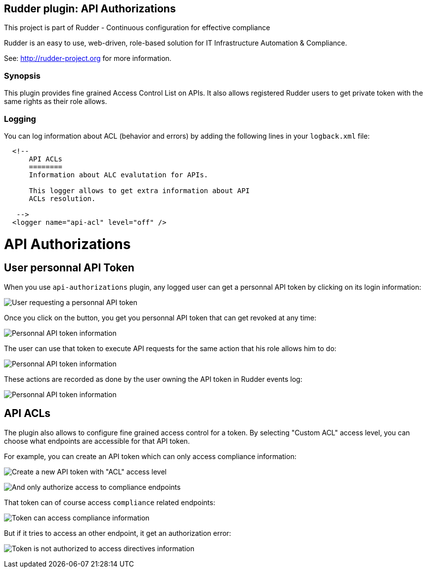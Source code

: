 Rudder plugin: API Authorizations
---------------------------------

This project is part of Rudder - Continuous configuration for effective compliance

Rudder is an easy to use, web-driven, role-based solution for IT Infrastructure
Automation & Compliance.

See: http://rudder-project.org for more information.

=== Synopsis

This plugin provides fine grained Access Control List on APIs.
It also allows registered Rudder users to get private token with the same
rights as their role allows.

=== Logging

You can log information about ACL (behavior and errors) by adding the following lines in your ```logback.xml``` file:


```

  <!--
      API ACLs
      ========
      Information about ALC evalutation for APIs.

      This logger allows to get extra information about API
      ACLs resolution.

   -->
  <logger name="api-acl" level="off" />
```

// Everything after this line goes into Rudder documentation
// ====doc====

[[api-authorizations]]

= API Authorizations

== User personnal API Token

When you use `api-authorizations` plugin, any logged user can get a personnal API token by clicking on
its login information: 

image:./docs/api-authorizations-user-no-token.png[User requesting a personnal API token]

Once you click on the button, you get you personnal API token that can get revoked at any time:

image:./docs/api-authorizations-user-with-token.png[Personnal API token information]

The user can use that token to execute API requests for the same action that his role allows him to do: 

image:./docs/api-authorizations-user-curl.png[Personnal API token information]

These actions are recorded as done by the user owning the API token in Rudder events log:

image:./docs/api-authorizations-user-event-log.png[Personnal API token information]


== API ACLs

The plugin also allows to configure fine grained access control for a token. By selecting 
"Custom ACL" access level, you can choose what endpoints are accessible for that API token. 

For example, you can create an API token which can only access compliance information:

image:./docs/api-authorizations-new-token-description.png[Create a new API token with "ACL" access level]

image:./docs/api-authorizations-new-token-acl.png[And only authorize access to compliance endpoints]

That token can of course access `compliance` related endpoints: 

image:./docs/api-authorizations-curl-success.png[Token can access compliance information]

But if it tries to access an other endpoint, it get an authorization error: 

image:./docs/api-authorizations-curl-error.png[Token is not authorized to access directives information]

